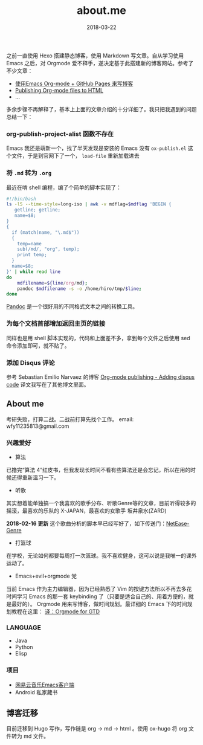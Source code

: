 #+HUGO_BASE_DIR: ~/Documents/blog/

#+hugo_section: page/about
#+hugo_auto_set_lstmod: t

#+TITLE: about.me

#+DATE: 2018-03-22
#+OPTIONS: toc:nil

之前一直使用 Hexo 搭建静态博客，使用 Markdown 写文章。自从学习使用 Emacs 之后，对 Orgmode 爱不释手，遂决定基于此搭建新的博客网站。参考了不少文章：

+ [[http://forrestchang.com/14824097554043.html][使用Emacs Org-mode + GitHub Pages 来写博客]]
+ [[http://orgmode.org/worg/org-tutorials/org-publish-html-tutorial.html][Publishing Org-mode files to HTML]]
+ ...

多余步骤不再解释了，基本上上面的文章介绍的十分详细了。我只把我遇到的问题总结一下：


*** org-publish-project-alist 函数不存在
Emacs 我还是萌新一个，找了半天发现是安装的 Emacs 没有 =ox-publish.el= 这个文件，于是到官网下了一个， =load-file= 重新加载进去
*** 将 =.md= 转为 =.org= 
最近在啃 shell 编程，编了个简单的脚本实现了：

#+BEGIN_SRC sh 
#!/bin/bash
ls -lS --time-style=long-iso | awk -v mdflag=$mdflag 'BEGIN {
   getline; getline;
   name=$8;
}
{
  if (match(name, "\.md$"))
  {
    temp=name
    sub(/md/, "org", temp);
    print temp;
  }
  name=$8;
}' | while read line
do
    mdfilename=${line/org/md};
    pandoc $mdfilename -s -o /home/hiro/tmp/$line;
done
#+END_SRC

[[https://pandoc.org/][Pandoc]] 是一个很好用的不同格式文本之间的转换工具。
*** 为每个文档首部增加返回主页的链接
同样也是用 shell 脚本实现的，代码和上面差不多，拿到每个文件之后使用 sed 命令添加即可，就不贴了。

*** 添加 Disqus 评论
参考 Sebastian Emilio Narvaez 的博客 [[http://snarvaez.poweredbygnulinux.com/notes/org-mode-publishing-adding-disqus-code.html][Org-mode publishing - Adding disqus code]]
译文我写在了其他博文里面。

** About me
考研失败，打算二战。二战前打算先找个工作。
email: wfy11235813@gmail.com

*** 兴趣爱好
- 算法 
已撸完“算法 4”红皮书，但我发现长时间不看有些算法还是会忘记，所以在用的时候还得重新温习一下。
- 听歌
其实想着能单独搞一个我喜欢的歌手分布、听歌Genre等的文章，目前听得较多的摇滚，最喜欢的乐队的 X-JAPAN，最喜欢的女歌手 坂井泉水(ZARD)

*2018-02-16 更新*
这个歌曲分析的脚本早已经写好了，如下传送门：[[https://github.com/nicehiro/NetEase-Genre][NetEase-Genre]]
- 打篮球
在学校，无论如何都要每周打一次篮球。我不喜欢健身，这可以说是我唯一的课外运动了。
- Emacs+evil+orgmode 党
当前 Emacs 作为主力编辑器，因为已经熟悉了 Vim 的按键方法所以不再去多花时间学习 Emacs 的那一套 keybinding 了（只要是适合自己的、用着方便的，就是最好的）。
Orgmode 用来写博客，做时间规划。最详细的 Emacs 下的时间规划教程在这里： [[http://nicehiro.org/%E8%AF%91:Orgmode-for-GTD.html][译：Orgmode for GTD]]

*** LANGUAGE  
- Java 
- Python 
- Elisp

*** 项目
- [[https://github.com/nicehiro/netease-music][网易云音乐Emacs客户端]]
- Android 私家藏书

  
** 博客迁移
目前迁移到 Hugo 写作，写作链是 org -> md -> html 。使用 ox-hugo 将 org 文件转为 md 文件。
